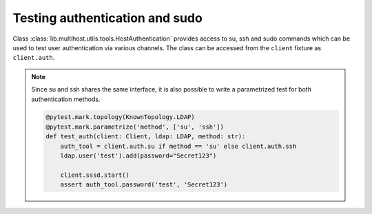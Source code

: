 Testing authentication and sudo
###############################

Class :class:`lib.multihost.utils.tools.HostAuthentication` provides access to
su, ssh and sudo commands which can be used to test user authentication via
various channels. The class can be accessed from the ``client`` fixture as
``client.auth``.

.. code-block:: python
    :caption: Test authentication via su

    @pytest.mark.topology(KnownTopology.LDAP)
    def test_su(client: Client, ldap: LDAP):
        ldap.user('test').add(password="Secret123")
        client.sssd.start()

        assert client.auth.su.password('test', 'Secret123')

.. code-block:: python
    :caption: Test authentication via ssh

    @pytest.mark.topology(KnownTopology.LDAP)
    def test_ssh(client: Client, ldap: LDAP):
        ldap.user('test').add(password="Secret123")
        client.sssd.start()

        assert client.auth.ssh.password('test', 'Secret123')

.. note::

    Since su and ssh shares the same interface, it is also possible to write a
    parametrized test for both authentication methods.

    .. code-block:: python

        @pytest.mark.topology(KnownTopology.LDAP)
        @pytest.mark.parametrize('method', ['su', 'ssh'])
        def test_auth(client: Client, ldap: LDAP, method: str):
            auth_tool = client.auth.su if method == 'su' else client.auth.ssh
            ldap.user('test').add(password="Secret123")

            client.sssd.start()
            assert auth_tool.password('test', 'Secret123')

.. code-block:: python
    :caption: Test sudo -l

    @pytest.mark.topology(KnownTopology.LDAP)
    def test_sudo_list(client: Client, ldap: LDAP):
        u = ldap.user('test').add(password="Secret123")
        ldap.sudorule('testrule').add(user=u, host='ALL', command='/bin/ls')

        client.authselect.select('sssd', ['with-sudo'])
        client.sssd.enable_responder('sudo')
        client.sssd.start()

        # Test that user can run sudo
        assert client.auth.sudo.list(u.name, 'Secret123')

        # Test that user can run particular commands
        assert client.auth.sudo.list(u.name, 'Secret123', expected=['(root) /bin/ls'])

.. code-block:: python
    :caption: Test sudo run without password

    @pytest.mark.topology(KnownTopology.LDAP)
    def test_sudo_list(client: Client, ldap: LDAP):
        u = ldap.user('test').add(password="Secret123")
        ldap.sudorule('testrule').add(user=u, host='ALL', command='/bin/ls', nopasswd=True)

        client.authselect.select('sssd', ['with-sudo'])
        client.sssd.enable_responder('sudo')
        client.sssd.start()

        # Test that user can run /bin/ls without additional authentication
        assert client.auth.sudo.run('test', command='/bin/ls')
